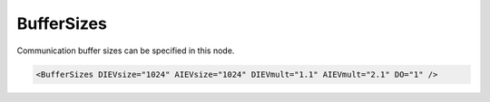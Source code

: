 .. _ref-IEC104slBufferSizes:

BufferSizes
^^^^^^^^^^^

Communication buffer sizes can be specified in this node.

.. include-file:: sections/Include/sample_node.rstinc "" ":ref:`<ref-IEC104slBufferSizes>`"

.. code-block:: none

   <BufferSizes DIEVsize="1024" AIEVsize="1024" DIEVmult="1.1" AIEVmult="2.1" DO="1" />

.. include-file:: sections/Include/IEC10xsl_BufferSizes.rstinc "" ".. _docref-IEC104slBufferSizesAttab:" "IEC60870-5-104 Slave BufferSizes attributes"

.. include-file:: sections/Include/IEC60870_DOBufferSize.rstinc
